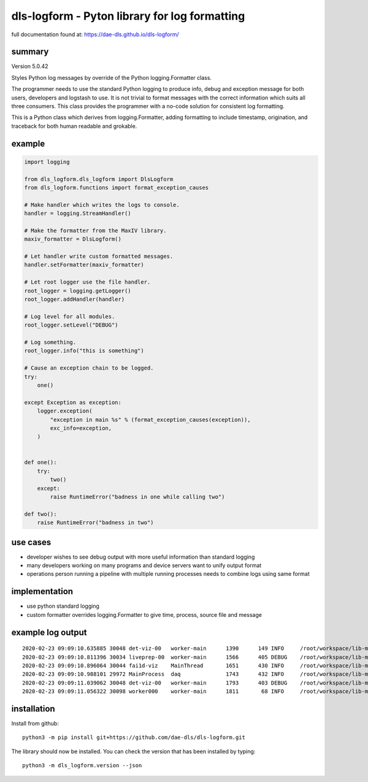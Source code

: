 dls-logform - Pyton library for log formatting
==============================================

full documentation found at: https://dae-dls.github.io/dls-logform/


summary
-------
Version 5.0.42

Styles Python log messages by override of the Python logging.Formatter
class.

The programmer needs to use the standard Python logging to produce info,
debug and exception message for both users, developers and logstash to
use. It is not trivial to format messages with the correct information
which suits all three consumers. This class provides the programmer with
a no-code solution for consistent log formatting.

This is a Python class which derives from logging.Formatter, adding
formatting to include timestamp, origination, and traceback for both
human readable and grokable.

example
-------

.. code:: python

   import logging

   from dls_logform.dls_logform import DlsLogform
   from dls_logform.functions import format_exception_causes

   # Make handler which writes the logs to console.
   handler = logging.StreamHandler()

   # Make the formatter from the MaxIV library.
   maxiv_formatter = DlsLogform()

   # Let handler write custom formatted messages.
   handler.setFormatter(maxiv_formatter)

   # Let root logger use the file handler.
   root_logger = logging.getLogger()
   root_logger.addHandler(handler)

   # Log level for all modules.
   root_logger.setLevel("DEBUG")

   # Log something.
   root_logger.info("this is something")

   # Cause an exception chain to be logged.
   try:
       one()

   except Exception as exception:
       logger.exception(
           "exception in main %s" % (format_exception_causes(exception)),
           exc_info=exception,
       )


   def one():
       try:
           two()
       except:
           raise RuntimeError("badness in one while calling two")
       
   def two():
       raise RuntimeError("badness in two")


use cases
---------

-  developer wishes to see debug output with more useful information
   than standard logging
-  many developers working on many programs and device servers want to
   unify output format
-  operations person running a pipeline with multiple running processes
   needs to combine logs using same format

implementation
--------------

-  use python standard logging
-  custom formatter overrides logging.Formatter to give time, process,
   source file and message

example log output
------------------

::

   2020-02-23 09:09:10.635885 30048 det-viz-00   worker-main      1390      149 INFO     /root/workspace/lib-maxiv-daqcluster/lib_maxiv_daqcluster/worker.py@69 worker process det-viz-00 started
   2020-02-23 09:09:10.811396 30034 liveprep-00  worker-main      1566      405 DEBUG    /root/workspace/lib-maxiv-valkyrie-python/lib_maxiv_valkyrie/zmq_pubsub/writer.py@48 server to tcp://*:19108 binding
   2020-02-23 09:09:10.896064 30044 fai1d-viz    MainThread       1651      430 INFO     /root/workspace/lib-maxiv-daqcluster/lib_maxiv_daqcluster/liveview.py@57 liveview process fai1d-viz starting
   2020-02-23 09:09:10.988101 29972 MainProcess  daq              1743      432 INFO     /root/workspace/lib-maxiv-daqcluster/lib_maxiv_daqcluster/orchestrator.py@58 ScanSettingsKeywords.WORKER_COUNT is 1
   2020-02-23 09:09:11.039062 30048 det-viz-00   worker-main      1793      403 DEBUG    /root/workspace/lib-maxiv-valkyrie-python/lib_maxiv_valkyrie/zmq_pubsub/reader.py@50 client to tcp://localhost:19108 connecting
   2020-02-23 09:09:11.056322 30098 worker000    worker-main      1811       68 INFO     /root/workspace/lib-maxiv-daqcluster/lib_maxiv_daqcluster/worker.py@69 worker process worker000 started

installation
------------
Install from github::

    python3 -m pip install git+https://github.com/dae-dls/dls-logform.git

The library should now be installed.
You can check the version that has been installed by typing::

    python3 -m dls_logform.version --json
